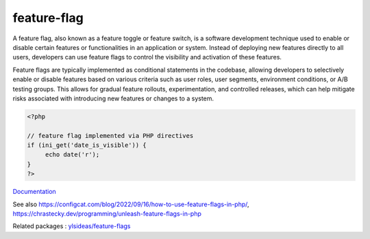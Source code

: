 .. _feature-switch:
.. meta::
	:description:
		feature-flag: A feature flag, also known as a feature toggle or feature switch, is a software development technique used to enable or disable certain features or functionalities in an application or system.
	:twitter:card: summary_large_image
	:twitter:site: @exakat
	:twitter:title: feature-flag
	:twitter:description: feature-flag: A feature flag, also known as a feature toggle or feature switch, is a software development technique used to enable or disable certain features or functionalities in an application or system
	:twitter:creator: @exakat
	:twitter:image:src: https://php-dictionary.readthedocs.io/en/latest/_static/logo.png
	:og:image: https://php-dictionary.readthedocs.io/en/latest/_static/logo.png
	:og:title: feature-flag
	:og:type: article
	:og:description: A feature flag, also known as a feature toggle or feature switch, is a software development technique used to enable or disable certain features or functionalities in an application or system
	:og:url: https://php-dictionary.readthedocs.io/en/latest/dictionary/feature-switch.ini.html
	:og:locale: en
.. raw:: html

	<script type="application/ld+json">{"@context":"https:\/\/schema.org","@graph":[{"@type":"WebPage","@id":"https:\/\/php-dictionary.readthedocs.io\/en\/latest\/tips\/debug_zval_dump.html","url":"https:\/\/php-dictionary.readthedocs.io\/en\/latest\/tips\/debug_zval_dump.html","name":"feature-flag","isPartOf":{"@id":"https:\/\/www.exakat.io\/"},"datePublished":"Wed, 05 Mar 2025 15:10:46 +0000","dateModified":"Wed, 05 Mar 2025 15:10:46 +0000","description":"A feature flag, also known as a feature toggle or feature switch, is a software development technique used to enable or disable certain features or functionalities in an application or system","inLanguage":"en-US","potentialAction":[{"@type":"ReadAction","target":["https:\/\/php-dictionary.readthedocs.io\/en\/latest\/dictionary\/feature-flag.html"]}]},{"@type":"WebSite","@id":"https:\/\/www.exakat.io\/","url":"https:\/\/www.exakat.io\/","name":"Exakat","description":"Smart PHP static analysis","inLanguage":"en-US"}]}</script>


feature-flag
------------

A feature flag, also known as a feature toggle or feature switch, is a software development technique used to enable or disable certain features or functionalities in an application or system. Instead of deploying new features directly to all users, developers can use feature flags to control the visibility and activation of these features.

Feature flags are typically implemented as conditional statements in the codebase, allowing developers to selectively enable or disable features based on various criteria such as user roles, user segments, environment conditions, or A/B testing groups. This allows for gradual feature rollouts, experimentation, and controlled releases, which can help mitigate risks associated with introducing new features or changes to a system.

.. code-block:: php
   
   <?php
   
   // feature flag implemented via PHP directives
   if (ini_get('date_is_visible')) {
   	echo date('r');
   }
   ?>


`Documentation <https://en.wikipedia.org/wiki/Feature_toggle>`__

See also https://configcat.com/blog/2022/09/16/how-to-use-feature-flags-in-php/, https://chrastecky.dev/programming/unleash-feature-flags-in-php

Related packages : `ylsideas/feature-flags <https://packagist.org/packages/ylsideas/feature-flags>`_
